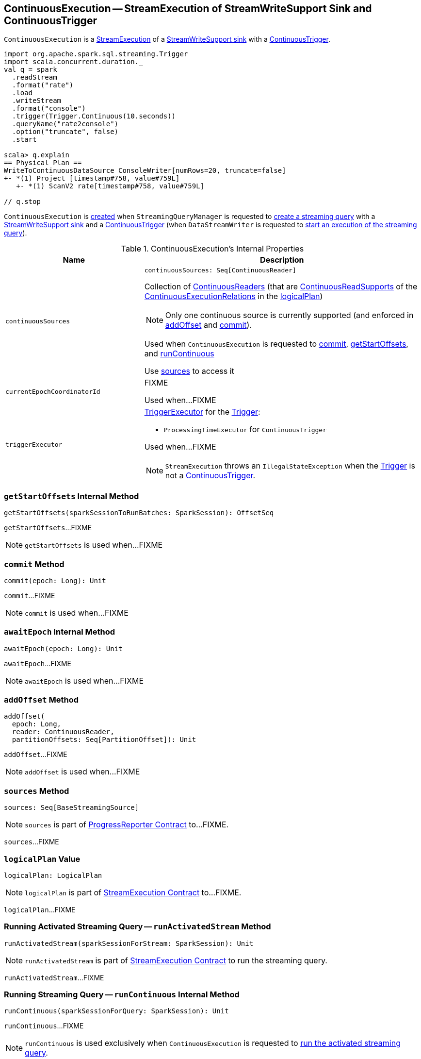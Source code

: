 == [[ContinuousExecution]] ContinuousExecution -- StreamExecution of StreamWriteSupport Sink and ContinuousTrigger

`ContinuousExecution` is a <<spark-sql-streaming-StreamExecution.adoc#, StreamExecution>> of a <<sink, StreamWriteSupport sink>> with a <<trigger, ContinuousTrigger>>.

[source, scala]
----
import org.apache.spark.sql.streaming.Trigger
import scala.concurrent.duration._
val q = spark
  .readStream
  .format("rate")
  .load
  .writeStream
  .format("console")
  .trigger(Trigger.Continuous(10.seconds))
  .queryName("rate2console")
  .option("truncate", false)
  .start

scala> q.explain
== Physical Plan ==
WriteToContinuousDataSource ConsoleWriter[numRows=20, truncate=false]
+- *(1) Project [timestamp#758, value#759L]
   +- *(1) ScanV2 rate[timestamp#758, value#759L]

// q.stop
----

`ContinuousExecution` is <<creating-instance, created>> when `StreamingQueryManager` is requested to <<spark-sql-streaming-StreamingQueryManager.adoc#createQuery, create a streaming query>> with a <<spark-sql-streaming-StreamWriteSupport.adoc#, StreamWriteSupport sink>> and a <<spark-sql-streaming-Trigger.adoc#ContinuousTrigger, ContinuousTrigger>> (when `DataStreamWriter` is requested to <<spark-sql-streaming-DataStreamWriter.adoc#start, start an execution of the streaming query>>).

[[internal-registries]]
.ContinuousExecution's Internal Properties
[cols="1m,2",options="header",width="100%"]
|===
| Name
| Description

| continuousSources
a| [[continuousSources]]

[source, scala]
----
continuousSources: Seq[ContinuousReader]
----

Collection of <<spark-sql-streaming-ContinuousReader.adoc#, ContinuousReaders>> (that are <<spark-sql-streaming-ContinuousReadSupport.adoc#, ContinuousReadSupports>> of the <<spark-sql-streaming-ContinuousExecutionRelation.adoc#, ContinuousExecutionRelations>> in the <<logicalPlan, logicalPlan>>)

NOTE: Only one continuous source is currently supported (and enforced in <<addOffset, addOffset>> and <<commit, commit>>).

Used when `ContinuousExecution` is requested to <<commit, commit>>, <<getStartOffsets, getStartOffsets>>, and <<runContinuous, runContinuous>>

Use <<sources, sources>> to access it

| currentEpochCoordinatorId
| [[currentEpochCoordinatorId]] FIXME

Used when...FIXME

| `triggerExecutor`
a| [[triggerExecutor]] <<spark-sql-streaming-TriggerExecutor.adoc#, TriggerExecutor>> for the <<trigger, Trigger>>:

* `ProcessingTimeExecutor` for `ContinuousTrigger`

Used when...FIXME

NOTE: `StreamExecution` throws an `IllegalStateException` when the <<trigger, Trigger>> is not a <<spark-sql-streaming-Trigger.adoc#ContinuousTrigger, ContinuousTrigger>>.
|===

=== [[getStartOffsets]] `getStartOffsets` Internal Method

[source, scala]
----
getStartOffsets(sparkSessionToRunBatches: SparkSession): OffsetSeq
----

`getStartOffsets`...FIXME

NOTE: `getStartOffsets` is used when...FIXME

=== [[commit]] `commit` Method

[source, scala]
----
commit(epoch: Long): Unit
----

`commit`...FIXME

NOTE: `commit` is used when...FIXME

=== [[awaitEpoch]] `awaitEpoch` Internal Method

[source, scala]
----
awaitEpoch(epoch: Long): Unit
----

`awaitEpoch`...FIXME

NOTE: `awaitEpoch` is used when...FIXME

=== [[addOffset]] `addOffset` Method

[source, scala]
----
addOffset(
  epoch: Long,
  reader: ContinuousReader,
  partitionOffsets: Seq[PartitionOffset]): Unit
----

`addOffset`...FIXME

NOTE: `addOffset` is used when...FIXME

=== [[sources]] `sources` Method

[source, scala]
----
sources: Seq[BaseStreamingSource]
----

NOTE: `sources` is part of <<spark-sql-streaming-ProgressReporter.adoc#sources, ProgressReporter Contract>> to...FIXME.

`sources`...FIXME

=== [[logicalPlan]] `logicalPlan` Value

[source, scala]
----
logicalPlan: LogicalPlan
----

NOTE: `logicalPlan` is part of <<spark-sql-streaming-StreamExecution.adoc#logicalPlan, StreamExecution Contract>> to...FIXME.

`logicalPlan`...FIXME

=== [[runActivatedStream]] Running Activated Streaming Query -- `runActivatedStream` Method

[source, scala]
----
runActivatedStream(sparkSessionForStream: SparkSession): Unit
----

NOTE: `runActivatedStream` is part of <<spark-sql-streaming-StreamExecution.adoc#runActivatedStream, StreamExecution Contract>> to run the streaming query.

`runActivatedStream`...FIXME

=== [[runContinuous]] Running Streaming Query -- `runContinuous` Internal Method

[source, scala]
----
runContinuous(sparkSessionForQuery: SparkSession): Unit
----

`runContinuous`...FIXME

NOTE: `runContinuous` is used exclusively when `ContinuousExecution` is requested to <<runActivatedStream, run the activated streaming query>>.

=== [[creating-instance]] Creating ContinuousExecution Instance

`ContinuousExecution` takes the following when created:

* [[sparkSession]] `SparkSession`
* [[name]] The name of the structured query
* [[checkpointRoot]] Path to the checkpoint directory (aka _metadata directory_)
* [[analyzedPlan]] Analyzed logical query plan (`LogicalPlan`)
* [[sink]] <<spark-sql-streaming-StreamWriteSupport.adoc#, StreamWriteSupport>>
* [[trigger]] <<spark-sql-streaming-Trigger.adoc#, Trigger>>
* [[triggerClock]] `Clock`
* [[outputMode]] <<spark-sql-streaming-OutputMode.adoc#, Output mode>>
* [[extraOptions]] Options (`Map[String, String]`)
* [[deleteCheckpointOnStop]] `deleteCheckpointOnStop` flag to control whether to delete the checkpoint directory on stop

`ContinuousExecution` initializes the <<internal-registries, internal registries and counters>>.

=== [[stop]] Stopping Streaming Query -- `stop` Method

[source, scala]
----
stop(): Unit
----

NOTE: `stop` is part of the <<spark-sql-streaming-StreamingQuery.adoc#stop, StreamingQuery Contract>> to stop the streaming query.

`stop` transitions the streaming query to `TERMINATED` state.

If the <<spark-sql-streaming-StreamExecution.adoc#queryExecutionThread, queryExecutionThread>> is alive (i.e. it has been started and has not yet died), `stop` interrupts it and waits for this thread to die.

In the end, `stop` prints out the following INFO message to the logs:

```
Query [prettyIdString] was stopped
```

NOTE: <<spark-sql-streaming-StreamExecution.adoc#prettyIdString, prettyIdString>> is in the format of `queryName [id = [id], runId = [runId]]`.
